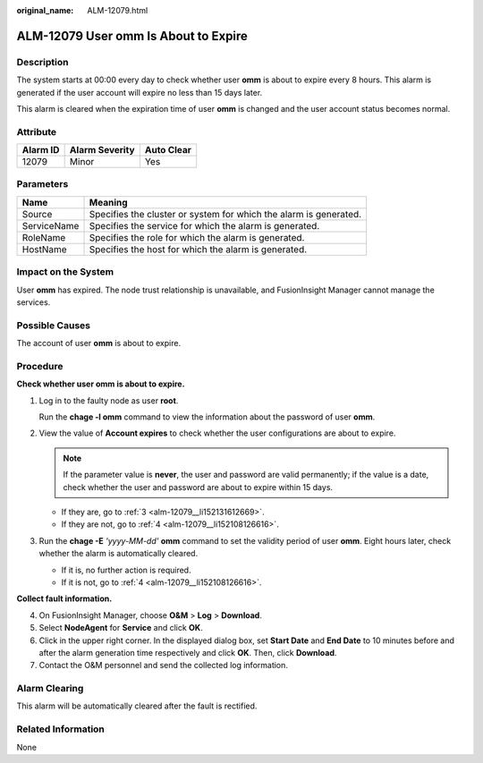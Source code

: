 :original_name: ALM-12079.html

.. _ALM-12079:

ALM-12079 User omm Is About to Expire
=====================================

Description
-----------

The system starts at 00:00 every day to check whether user **omm** is about to expire every 8 hours. This alarm is generated if the user account will expire no less than 15 days later.

This alarm is cleared when the expiration time of user **omm** is changed and the user account status becomes normal.

Attribute
---------

======== ============== ==========
Alarm ID Alarm Severity Auto Clear
======== ============== ==========
12079    Minor          Yes
======== ============== ==========

Parameters
----------

+-------------+-------------------------------------------------------------------+
| Name        | Meaning                                                           |
+=============+===================================================================+
| Source      | Specifies the cluster or system for which the alarm is generated. |
+-------------+-------------------------------------------------------------------+
| ServiceName | Specifies the service for which the alarm is generated.           |
+-------------+-------------------------------------------------------------------+
| RoleName    | Specifies the role for which the alarm is generated.              |
+-------------+-------------------------------------------------------------------+
| HostName    | Specifies the host for which the alarm is generated.              |
+-------------+-------------------------------------------------------------------+

Impact on the System
--------------------

User **omm** has expired. The node trust relationship is unavailable, and FusionInsight Manager cannot manage the services.

Possible Causes
---------------

The account of user **omm** is about to expire.

Procedure
---------

**Check whether user omm is about to expire.**

#. Log in to the faulty node as user **root**.

   Run the **chage -l omm** command to view the information about the password of user **omm**.

#. View the value of **Account expires** to check whether the user configurations are about to expire.

   .. note::

      If the parameter value is **never**, the user and password are valid permanently; if the value is a date, check whether the user and password are about to expire within 15 days.

   -  If they are, go to :ref:`3 <alm-12079__li152131612669>`.
   -  If they are not, go to :ref:`4 <alm-12079__li152108126616>`.

#. .. _alm-12079__li152131612669:

   Run the **chage -E** *'yyyy-MM-dd'* **omm** command to set the validity period of user **omm**. Eight hours later, check whether the alarm is automatically cleared.

   -  If it is, no further action is required.
   -  If it is not, go to :ref:`4 <alm-12079__li152108126616>`.

**Collect fault information.**

4. .. _alm-12079__li152108126616:

   On FusionInsight Manager, choose **O&M** > **Log** > **Download**.

5. Select **NodeAgent** for **Service** and click **OK**.

6. Click |image1| in the upper right corner. In the displayed dialog box, set **Start Date** and **End Date** to 10 minutes before and after the alarm generation time respectively and click **OK**. Then, click **Download**.

7. Contact the O&M personnel and send the collected log information.

Alarm Clearing
--------------

This alarm will be automatically cleared after the fault is rectified.

Related Information
-------------------

None

.. |image1| image:: /_static/images/en-us_image_0000001532448438.png
